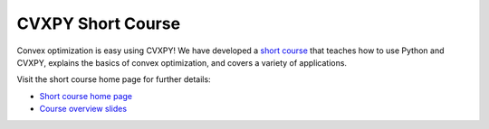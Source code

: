 CVXPY Short Course
==================

Convex optimization is easy using CVXPY!
We have developed a 
`short course <https://stanford.edu/~boyd/papers/cvx_short_course.html>`_
that teaches how to use Python and CVXPY,
explains the basics of convex optimization,
and covers a variety of applications. 

Visit the short course home page for further details:

* `Short course home page <https://stanford.edu/~boyd/papers/cvx_short_course.html>`_
* `Course overview slides <https://stanford.edu/~boyd/papers/pdf/cvx_about_course.pdf>`_
